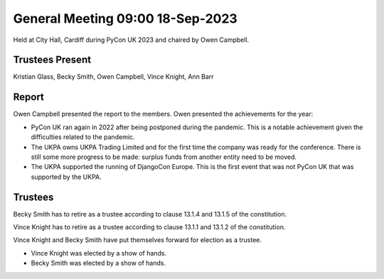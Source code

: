 General Meeting 09:00 18-Sep-2023
=================================

Held at City Hall, Cardiff during PyCon UK 2023 and chaired by Owen Campbell.

Trustees Present
----------------

Kristian Glass, Becky Smith, Owen Campbell, Vince Knight, Ann Barr


Report
------

Owen Campbell presented the report to the members. Owen presented the
achievements for the year:

- PyCon UK ran again in 2022 after being postponed during the pandemic.
  This is a notable achievement given the difficulties related to the pandemic.
- The UKPA owns UKPA Trading Limited and for the first time the company was
  ready for the conference. There is still some more progress to be made:
  surplus funds from another entity need to be moved.
- The UKPA supported the running of DjangoCon Europe. This is the first event
  that was not PyCon UK that was supported by the UKPA.

Trustees
--------

Becky Smith has to retire as a trustee according to clause
13.1.4 and 13.1.5
of the constitution.

Vince Knight has to retire as a trustee according to clause 
13.1.1 and 13.1.2 of the constitution.


Vince Knight and Becky Smith have put themselves forward for election as a
trustee.

- Vince Knight was elected by a show of hands.
- Becky Smith was elected by a show of hands.
